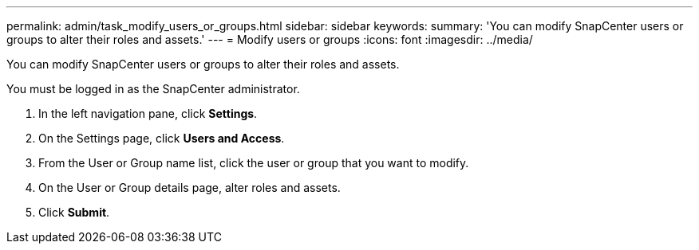 ---
permalink: admin/task_modify_users_or_groups.html
sidebar: sidebar
keywords: 
summary: 'You can modify SnapCenter users or groups to alter their roles and assets.'
---
= Modify users or groups
:icons: font
:imagesdir: ../media/

[.lead]
You can modify SnapCenter users or groups to alter their roles and assets.

You must be logged in as the SnapCenter administrator.

. In the left navigation pane, click *Settings*.
. On the Settings page, click *Users and Access*.
. From the User or Group name list, click the user or group that you want to modify.
. On the User or Group details page, alter roles and assets.
. Click *Submit*.
